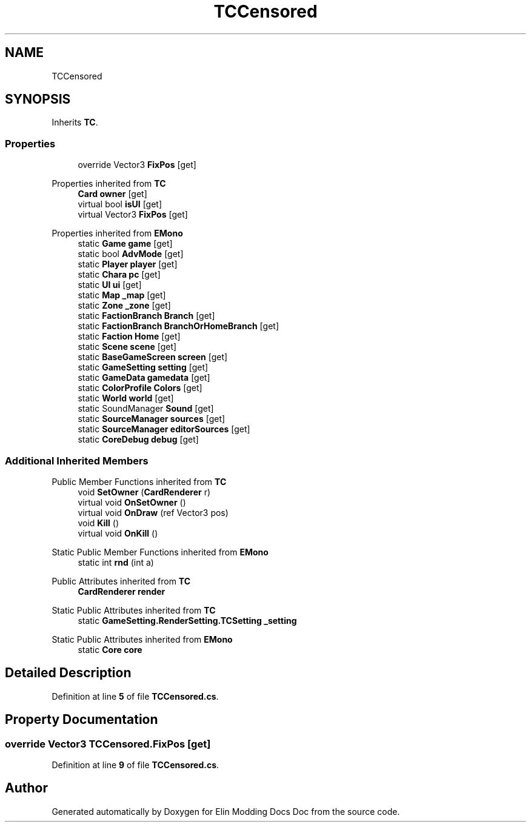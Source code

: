 .TH "TCCensored" 3 "Elin Modding Docs Doc" \" -*- nroff -*-
.ad l
.nh
.SH NAME
TCCensored
.SH SYNOPSIS
.br
.PP
.PP
Inherits \fBTC\fP\&.
.SS "Properties"

.in +1c
.ti -1c
.RI "override Vector3 \fBFixPos\fP\fR [get]\fP"
.br
.in -1c

Properties inherited from \fBTC\fP
.in +1c
.ti -1c
.RI "\fBCard\fP \fBowner\fP\fR [get]\fP"
.br
.ti -1c
.RI "virtual bool \fBisUI\fP\fR [get]\fP"
.br
.ti -1c
.RI "virtual Vector3 \fBFixPos\fP\fR [get]\fP"
.br
.in -1c

Properties inherited from \fBEMono\fP
.in +1c
.ti -1c
.RI "static \fBGame\fP \fBgame\fP\fR [get]\fP"
.br
.ti -1c
.RI "static bool \fBAdvMode\fP\fR [get]\fP"
.br
.ti -1c
.RI "static \fBPlayer\fP \fBplayer\fP\fR [get]\fP"
.br
.ti -1c
.RI "static \fBChara\fP \fBpc\fP\fR [get]\fP"
.br
.ti -1c
.RI "static \fBUI\fP \fBui\fP\fR [get]\fP"
.br
.ti -1c
.RI "static \fBMap\fP \fB_map\fP\fR [get]\fP"
.br
.ti -1c
.RI "static \fBZone\fP \fB_zone\fP\fR [get]\fP"
.br
.ti -1c
.RI "static \fBFactionBranch\fP \fBBranch\fP\fR [get]\fP"
.br
.ti -1c
.RI "static \fBFactionBranch\fP \fBBranchOrHomeBranch\fP\fR [get]\fP"
.br
.ti -1c
.RI "static \fBFaction\fP \fBHome\fP\fR [get]\fP"
.br
.ti -1c
.RI "static \fBScene\fP \fBscene\fP\fR [get]\fP"
.br
.ti -1c
.RI "static \fBBaseGameScreen\fP \fBscreen\fP\fR [get]\fP"
.br
.ti -1c
.RI "static \fBGameSetting\fP \fBsetting\fP\fR [get]\fP"
.br
.ti -1c
.RI "static \fBGameData\fP \fBgamedata\fP\fR [get]\fP"
.br
.ti -1c
.RI "static \fBColorProfile\fP \fBColors\fP\fR [get]\fP"
.br
.ti -1c
.RI "static \fBWorld\fP \fBworld\fP\fR [get]\fP"
.br
.ti -1c
.RI "static SoundManager \fBSound\fP\fR [get]\fP"
.br
.ti -1c
.RI "static \fBSourceManager\fP \fBsources\fP\fR [get]\fP"
.br
.ti -1c
.RI "static \fBSourceManager\fP \fBeditorSources\fP\fR [get]\fP"
.br
.ti -1c
.RI "static \fBCoreDebug\fP \fBdebug\fP\fR [get]\fP"
.br
.in -1c
.SS "Additional Inherited Members"


Public Member Functions inherited from \fBTC\fP
.in +1c
.ti -1c
.RI "void \fBSetOwner\fP (\fBCardRenderer\fP r)"
.br
.ti -1c
.RI "virtual void \fBOnSetOwner\fP ()"
.br
.ti -1c
.RI "virtual void \fBOnDraw\fP (ref Vector3 pos)"
.br
.ti -1c
.RI "void \fBKill\fP ()"
.br
.ti -1c
.RI "virtual void \fBOnKill\fP ()"
.br
.in -1c

Static Public Member Functions inherited from \fBEMono\fP
.in +1c
.ti -1c
.RI "static int \fBrnd\fP (int a)"
.br
.in -1c

Public Attributes inherited from \fBTC\fP
.in +1c
.ti -1c
.RI "\fBCardRenderer\fP \fBrender\fP"
.br
.in -1c

Static Public Attributes inherited from \fBTC\fP
.in +1c
.ti -1c
.RI "static \fBGameSetting\&.RenderSetting\&.TCSetting\fP \fB_setting\fP"
.br
.in -1c

Static Public Attributes inherited from \fBEMono\fP
.in +1c
.ti -1c
.RI "static \fBCore\fP \fBcore\fP"
.br
.in -1c
.SH "Detailed Description"
.PP 
Definition at line \fB5\fP of file \fBTCCensored\&.cs\fP\&.
.SH "Property Documentation"
.PP 
.SS "override Vector3 TCCensored\&.FixPos\fR [get]\fP"

.PP
Definition at line \fB9\fP of file \fBTCCensored\&.cs\fP\&.

.SH "Author"
.PP 
Generated automatically by Doxygen for Elin Modding Docs Doc from the source code\&.
